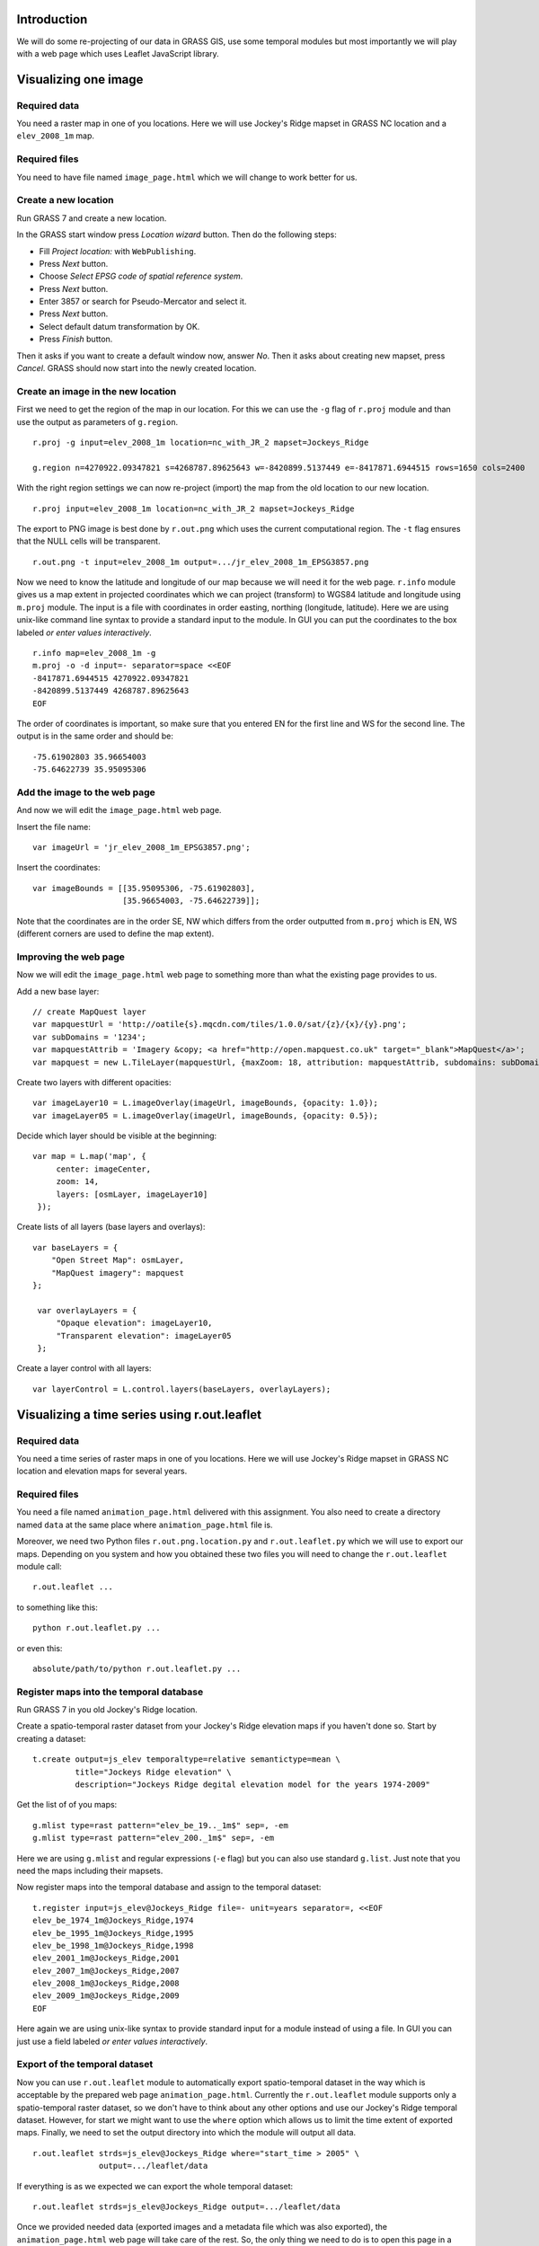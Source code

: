 Introduction
============

We will do some re-projecting of our data in GRASS GIS,
use some temporal modules but most importantly we will play with a web
page which uses Leaflet JavaScript library.


Visualizing one image
=============================


Required data
-------------

You need a raster map in one of you locations. Here we will use
Jockey's Ridge mapset in GRASS NC location and a ``elev_2008_1m`` map.


Required files
--------------

You need to have file named ``image_page.html`` which we will
change to work better for us.


Create a new location
---------------------

Run GRASS 7 and create a new location.

In the GRASS start window press *Location wizard* button. Then do
the following steps:

* Fill *Project location:* with ``WebPublishing``.
* Press *Next* button.
* Choose *Select EPSG code of spatial reference system*.
* Press *Next* button.
* Enter 3857 or search for Pseudo-Mercator and select it.
* Press *Next* button.
* Select default datum transformation by OK.
* Press *Finish* button.

Then it asks if you want to create a default window now, answer *No*.
Then it asks about creating new mapset, press *Cancel*.
GRASS should now start into the newly created location.


Create an image in the new location
-----------------------------------

First we need to get the region of the map in our location. For this we
can use the ``-g`` flag of ``r.proj`` module and than use the output
as parameters of ``g.region``.

::

    r.proj -g input=elev_2008_1m location=nc_with_JR_2 mapset=Jockeys_Ridge

    g.region n=4270922.09347821 s=4268787.89625643 w=-8420899.5137449 e=-8417871.6944515 rows=1650 cols=2400

With the right region settings we can now re-project (import) the map
from the old location to our new location.

::

    r.proj input=elev_2008_1m location=nc_with_JR_2 mapset=Jockeys_Ridge

The export to PNG image is best done by ``r.out.png`` which uses
the current computational region. The ``-t`` flag ensures that the NULL
cells will be transparent.

::

    r.out.png -t input=elev_2008_1m output=.../jr_elev_2008_1m_EPSG3857.png

Now we need to know the latitude and longitude of our map because we
will need it for the web page. ``r.info`` module gives us a map
extent in projected coordinates which we can project (transform) to
WGS84 latitude and longitude using ``m.proj`` module. The input is
a file with coordinates in order easting, northing (longitude,
latitude). Here we are using unix-like command line syntax to provide
a standard input to the module. In GUI you can put the coordinates
to the box labeled *or enter values interactively*.

::

    r.info map=elev_2008_1m -g
    m.proj -o -d input=- separator=space <<EOF
    -8417871.6944515 4270922.09347821
    -8420899.5137449 4268787.89625643
    EOF

The order of coordinates is important, so make sure that you entered
EN for the first line and WS for the second line. The output is in the
same order and should be::

    -75.61902803 35.96654003
    -75.64622739 35.95095306


Add the image to the web page
-----------------------------

And now we will edit the ``image_page.html`` web page.

Insert the file name::

    var imageUrl = 'jr_elev_2008_1m_EPSG3857.png';

Insert the coordinates::

        var imageBounds = [[35.95095306, -75.61902803],
                           [35.96654003, -75.64622739]];

Note that the coordinates are in the order SE, NW which differs from
the order outputted from ``m.proj`` which is EN, WS (different corners
are used to define the map extent).


Improving the web page
----------------------

Now we will edit the ``image_page.html`` web page to something
more than what the existing page provides to us.

Add a new base layer::

    // create MapQuest layer
    var mapquestUrl = 'http://oatile{s}.mqcdn.com/tiles/1.0.0/sat/{z}/{x}/{y}.png';
    var subDomains = '1234';
    var mapquestAttrib = 'Imagery &copy; <a href="http://open.mapquest.co.uk" target="_blank">MapQuest</a>';
    var mapquest = new L.TileLayer(mapquestUrl, {maxZoom: 18, attribution: mapquestAttrib, subdomains: subDomains});

Create two layers with different opacities::

    var imageLayer10 = L.imageOverlay(imageUrl, imageBounds, {opacity: 1.0});
    var imageLayer05 = L.imageOverlay(imageUrl, imageBounds, {opacity: 0.5});

Decide which layer should be visible at the beginning::

    var map = L.map('map', {
         center: imageCenter,
         zoom: 14,
         layers: [osmLayer, imageLayer10]
     });

Create lists of all layers (base layers and overlays)::

    var baseLayers = {
        "Open Street Map": osmLayer,
        "MapQuest imagery": mapquest
    };

     var overlayLayers = {
         "Opaque elevation": imageLayer10,
         "Transparent elevation": imageLayer05
     };

Create a layer control with all layers::

    var layerControl = L.control.layers(baseLayers, overlayLayers);


Visualizing a time series using r.out.leaflet
=============================================

Required data
-------------

You need a time series of raster maps in one of you locations. Here we
will use Jockey's Ridge mapset in GRASS NC location and elevation maps
for several years.


Required files
--------------

You need a file named ``animation_page.html`` delivered with this
assignment. You also need to create a directory named ``data`` at the
same place where ``animation_page.html`` file is.

Moreover, we need two Python files ``r.out.png.location.py`` and
``r.out.leaflet.py`` which we will use to export our maps. Depending
on you system and how you obtained these two files you will need to
change the ``r.out.leaflet`` module call::

    r.out.leaflet ...

to something like this::

    python r.out.leaflet.py ...

or even this::

    absolute/path/to/python r.out.leaflet.py ...


Register maps into the temporal database
----------------------------------------

Run GRASS 7 in you old Jockey's Ridge location.

Create a spatio-temporal raster dataset from your Jockey's Ridge
elevation maps if you haven't done so. Start by creating a dataset::

    t.create output=js_elev temporaltype=relative semantictype=mean \
             title="Jockeys Ridge elevation" \
             description="Jockeys Ridge degital elevation model for the years 1974-2009"

Get the list of of you maps::

    g.mlist type=rast pattern="elev_be_19.._1m$" sep=, -em
    g.mlist type=rast pattern="elev_200._1m$" sep=, -em

Here we are using ``g.mlist`` and regular expressions (``-e`` flag) but
you can also use standard ``g.list``. Just note that you need the maps
including their mapsets.

Now register maps into the temporal database and assign to the temporal
dataset::

    t.register input=js_elev@Jockeys_Ridge file=- unit=years separator=, <<EOF
    elev_be_1974_1m@Jockeys_Ridge,1974
    elev_be_1995_1m@Jockeys_Ridge,1995
    elev_be_1998_1m@Jockeys_Ridge,1998
    elev_2001_1m@Jockeys_Ridge,2001
    elev_2007_1m@Jockeys_Ridge,2007
    elev_2008_1m@Jockeys_Ridge,2008
    elev_2009_1m@Jockeys_Ridge,2009
    EOF

Here again we are using unix-like syntax to provide standard input for a
module instead of using a file. In GUI you can just use a field labeled
*or enter values interactively*.


Export of the temporal dataset
------------------------------

Now you can use ``r.out.leaflet`` module to automatically export
spatio-temporal dataset in the way which is acceptable by the prepared
web page ``animation_page.html``. Currently the
``r.out.leaflet`` module supports only a spatio-temporal raster dataset,
so we don't have to think about any other options and use our Jockey's
Ridge temporal dataset. However, for start we might want to use the
``where`` option which allows us to limit the time extent of exported
maps. Finally, we need to set the output directory into which the module
will output all data.

::

    r.out.leaflet strds=js_elev@Jockeys_Ridge where="start_time > 2005" \
                  output=.../leaflet/data

If everything is as we expected we can export the whole temporal
dataset::

    r.out.leaflet strds=js_elev@Jockeys_Ridge output=.../leaflet/data

Once we provided needed data (exported images and a metadata file which
was also exported), the ``animation_page.html`` web page will take
care of the rest. So, the only thing we need to do is to open this page
in a web browser. You can now distribute the ``animation_page.html``
file together with ``data`` directory and it will work on local
machines and also placed on server.


Appendix: Alternative ways to determine the map LL extent
=========================================================

Use ``g.region`` in the new location dedicated for exporting::

    g.region -lg

The SE and NW corners should be directly usable for Leaflet page, e.g.::

    se_long=-75.61902249
    se_lat=35.95094856
    nw_long=-75.64623293
    nw_lat=35.96654453

Alternatively, we can use ``r.info`` and ``m.proj`` in the old
location and get for example this numbers::

    914500 251000
    912100 249350

    -75.61902230 35.96581101
    -75.64623312 35.95168195

However, when writing this text, I was getting different results than
when using ``r.info`` and ``m.proj`` in the location for exporting
which give a numbers which were working well (image was placed
properly).


Appendix: Alternative ways to export map as an image
====================================================

It is also possible to export an image using Map display window which
has the great advantage of combining different raster and vector layers
together. The disadvantages are that the NULL values and places without
vector features are not transparent and that it is not scriptable (you
can only use GUI). However, it might be possible to add the transparency
afterwards using GIMP, ImageMagic or other graphical program. But
nothing is easier that ImageMagic magic, so::

    convert jr_2008-white_bg.png -transparent white jr_2008-tr.png

Remember to set your Map display background to white or other color
which does not conflict with colors of you maps (you must than change
the ImageMagic command). Also remember that the extent you need to put
into the Leaflet page as image bounds is now extent of the display not
the one of the map or computational region.

The other possibility is to use ``r.out.gdal`` which also does not
support transparency. But it might support that in the future as well as
the Map display can, so I would not abandon these options completely.


Appendix: Using commands provided in this assignment
====================================================

Here we are using commands spitted on several lines using backslash
``\`` at the end of line, e.g.::

    r.out.leaflet strds=js_elev@Jockeys_Ridge where="start_time > 2005" \
                  output=.../leaflet/data

This works well in the command line on Unix-like systems, however it
does not work for *Command console* in GRASS Layer Manager. You have
to join the lines and delete backslashes if you are not using the
command line on Unix-like systems.

When the module gets some file as an input and in the same time accepts
also standard input instead of file (e.g. ``input=-``) we are providing
the standard input by using ``<<EOF`` syntax::

    m.proj -o -d input=- separator=space <<EOF
    -8417871.6944515 4270922.09347821
    -8420899.5137449 4268787.89625643
    EOF

Again, this works well in the command line on Unix-like systems and
does not work in GRASS *Command console*. You need to use the large
input box in GRASS module form or to create a file and provide the name
of this file if you are not using the command line on Unix-like systems.


